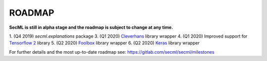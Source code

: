 ROADMAP
=======

**SecML is still in alpha stage and the roadmap is subject to change at any time.**

1. (Q4 2019) `secml.explanations` package
3. (Q1 2020) `Cleverhans <https://github.com/tensorflow/cleverhans>`_ library wrapper
4. (Q1 2020) Improved support for `Tensorflow 2 <https://www.tensorflow.org/>`_ library
5. (Q2 2020) `Foolbox <https://foolbox.readthedocs.io/>`_ library wrapper
6. (Q2 2020) `Keras <https://keras.io/>`_ library wrapper

For further details and the most up-to-date roadmap see: https://gitlab.com/secml/secml/milestones
